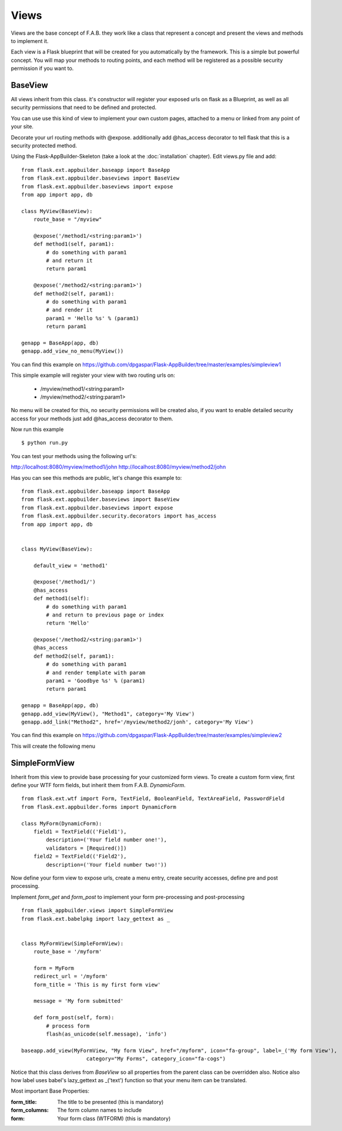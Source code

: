 Views
=====

Views are the base concept of F.A.B. they work like a class that represent a concept and present the views and methods to implement it.

Each view is a Flask blueprint that will be created for you automatically by the framework. This is a simple but powerful concept. You will map your methods to routing points, and each method will be registered as a possible security permission if you want to.

BaseView
--------

All views inherit from this class. it's constructor will register your exposed urls on flask as a Blueprint, as well as all security permissions that need to be defined and protected.

You can use use this kind of view to implement your own custom pages, attached to a menu or linked from any point of your site.

Decorate your url routing methods with @expose. additionally add @has_access decorator to tell flask that this is a security protected method.

Using the Flask-AppBuilder-Skeleton (take a look at the :doc:`installation` chapter). Edit views.py file and add::

    from flask.ext.appbuilder.baseapp import BaseApp
    from flask.ext.appbuilder.baseviews import BaseView
    from flask.ext.appbuilder.baseviews import expose
    from app import app, db

    class MyView(BaseView):
        route_base = "/myview"

        @expose('/method1/<string:param1>')
        def method1(self, param1):
            # do something with param1
            # and return it
            return param1

        @expose('/method2/<string:param1>')
        def method2(self, param1):
            # do something with param1
            # and render it
            param1 = 'Hello %s' % (param1)
            return param1

    genapp = BaseApp(app, db)
    genapp.add_view_no_menu(MyView())
    

You can find this example on https://github.com/dpgaspar/Flask-AppBuilder/tree/master/examples/simpleview1

This simple example will register your view with two routing urls on:

    - /myview/method1/<string:param1>
    - /myview/method2/<string:param1>
    
No menu will be created for this, no security permissions will be created also, if you want to enable detailed security access for your methods just add @has_access decorator to them.

Now run this example
::

    $ python run.py

You can test your methods using the following url's:

http://localhost:8080/myview/method1/john
http://localhost:8080/myview/method2/john

Has you can see this methods are public, let's change this example to::

    from flask.ext.appbuilder.baseapp import BaseApp
    from flask.ext.appbuilder.baseviews import BaseView
    from flask.ext.appbuilder.baseviews import expose
    from flask.ext.appbuilder.security.decorators import has_access
    from app import app, db


    class MyView(BaseView):

        default_view = 'method1'

        @expose('/method1/')
        @has_access
        def method1(self):
            # do something with param1
            # and return to previous page or index
            return 'Hello'

        @expose('/method2/<string:param1>')
        @has_access
        def method2(self, param1):
            # do something with param1
            # and render template with param
            param1 = 'Goodbye %s' % (param1)
            return param1

    genapp = BaseApp(app, db)
    genapp.add_view(MyView(), "Method1", category='My View')
    genapp.add_link("Method2", href='/myview/method2/jonh', category='My View')


You can find this example on https://github.com/dpgaspar/Flask-AppBuilder/tree/master/examples/simpleview2

This will create the following menu

.. image:: ./images/simpleview2.png
    :width: 100%


SimpleFormView
--------------

Inherit from this view to provide base processing for your customized form views. To create a custom form view, first define your WTF form fields, but inherit them from F.A.B. *DynamicForm*.

::

    from flask.ext.wtf import Form, TextField, BooleanField, TextAreaField, PasswordField
    from flask.ext.appbuilder.forms import DynamicForm

    class MyForm(DynamicForm):
        field1 = TextField(('Field1'),
            description=('Your field number one!'),
            validators = [Required()])
        field2 = TextField(('Field2'),
            description=('Your field number two!'))


Now define your form view to expose urls, create a menu entry, create security accesses, define pre and post processing.

Implement *form_get* and *form_post* to implement your form pre-processing and post-processing

::

    from flask_appbuilder.views import SimpleFormView
    from flask.ext.babelpkg import lazy_gettext as _


    class MyFormView(SimpleFormView):
        route_base = '/myform'

        form = MyForm
        redirect_url = '/myform'
        form_title = 'This is my first form view'

        message = 'My form submitted'

        def form_post(self, form):
            # process form
            flash(as_unicode(self.message), 'info')

    baseapp.add_view(MyFormView, "My form View", href="/myform", icon="fa-group", label=_('My form View'),
                         category="My Forms", category_icon="fa-cogs")


Notice that this class derives from *BaseView* so all properties from the parent class can be overridden also.
Notice also how label uses babel's lazy_gettext as _('text') function so that your menu item can be translated.

Most important Base Properties:

:form_title: The title to be presented (this is mandatory)
:form_columns: The form column names to include
:form: Your form class (WTFORM) (this is mandatory) 
    

